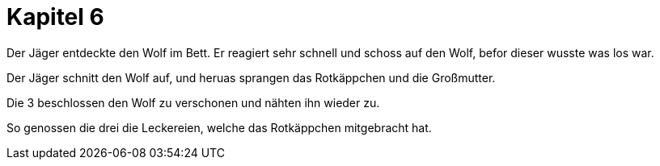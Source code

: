 = Kapitel 6

Der Jäger entdeckte den Wolf im Bett.
Er reagiert sehr schnell und schoss auf den Wolf, befor dieser wusste was los war.

Der Jäger schnitt den Wolf auf, und heruas sprangen das Rotkäppchen und die Großmutter.

Die 3 beschlossen den Wolf zu verschonen und nähten ihn wieder zu.

So genossen die drei die Leckereien, welche das Rotkäppchen mitgebracht hat.